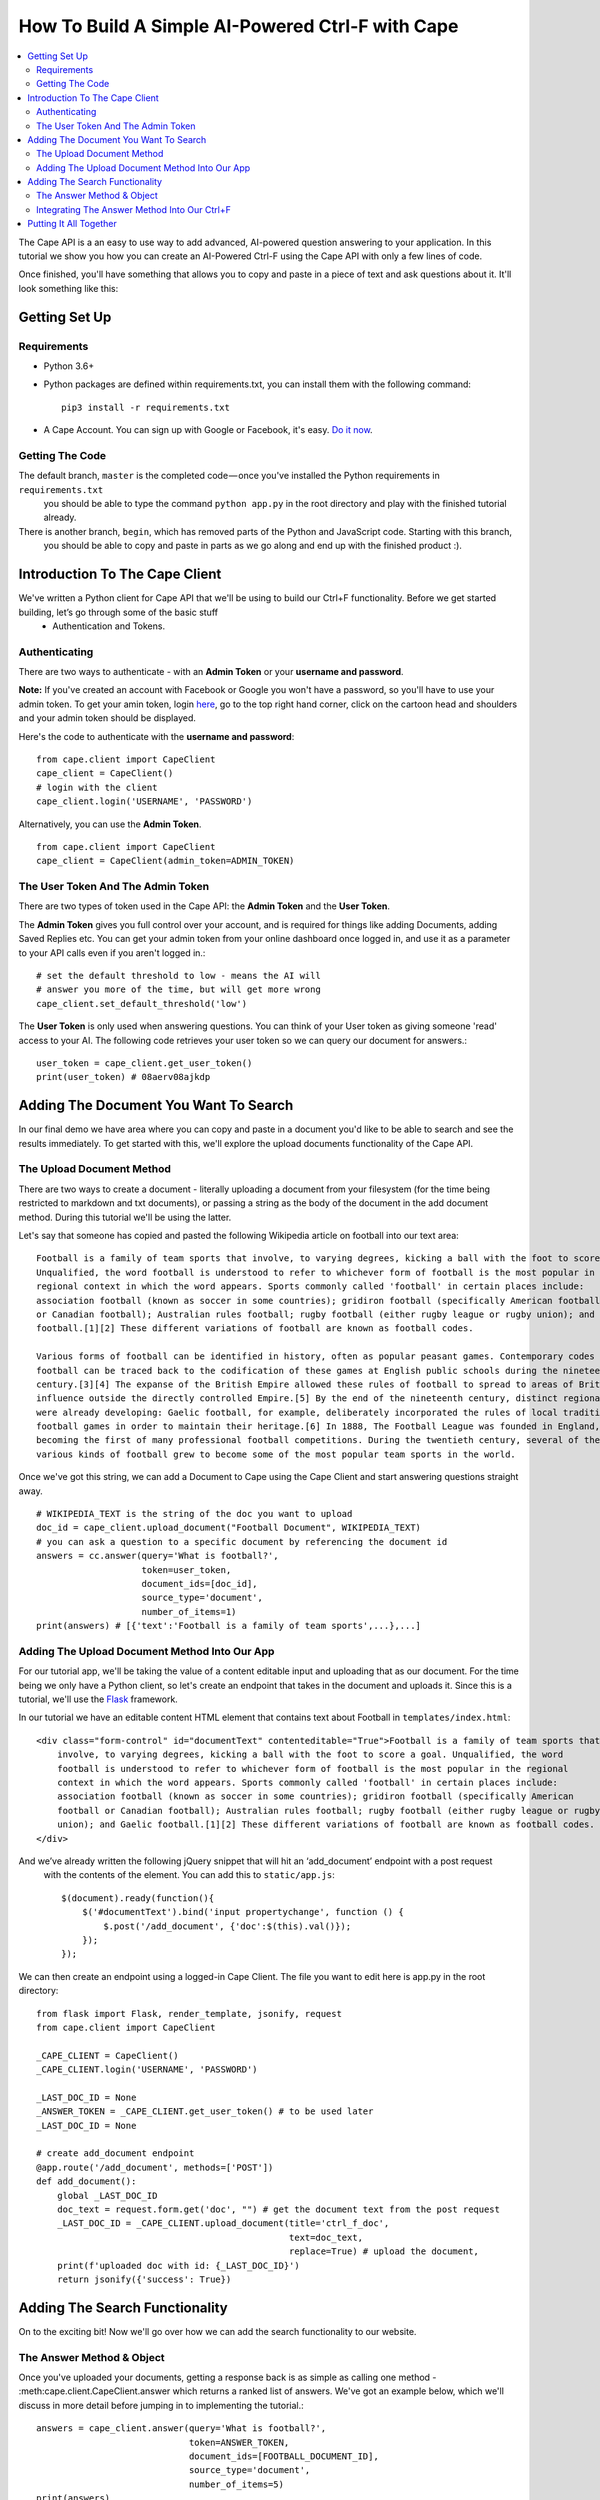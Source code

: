 =================================================
How To Build A Simple AI-Powered Ctrl-F with Cape
=================================================

..  contents::
    :local:

The Cape API is a an easy to use way to add advanced, AI-powered question answering to your application. In this
tutorial we show you how you can create an AI-Powered Ctrl-F using the Cape API with only a few lines of code.

Once finished, you'll have something that allows you to copy and paste in a piece of text and ask questions about it.
It'll look something like this:

.. image:: cape_fig.gif


Getting Set Up
--------------

.. _getting_set_up:

Requirements
^^^^^^^^^^^^

* Python 3.6+
* Python packages are defined within requirements.txt, you can install them with the following command::

    pip3 install -r requirements.txt

* A Cape Account. You can sign up with Google or Facebook, it's easy. `Do it now <https://alpha.thecape.ai>`_.

Getting The Code
^^^^^^^^^^^^^^^^

The default branch, ``master`` is the completed code — once you've installed the Python requirements in ``requirements.txt``
 you should be able to type the command ``python app.py`` in the root directory and play with the finished tutorial already.

There is another branch, ``begin``, which has removed parts of the Python and JavaScript code. Starting with this branch,
 you should be able to copy and paste in parts as we go along and end up with the finished product :).

Introduction To The Cape Client
-------------------------------

.. _cape_client_introduction:

We've written a Python client for Cape API that we'll be using to build our Ctrl+F functionality. Before we get started building, let’s go through some of the basic stuff
 - Authentication and Tokens.

Authenticating
^^^^^^^^^^^^^^

There are two ways to authenticate - with an **Admin Token** or your **username and password**.

**Note:** If you've created an account with Facebook or Google you won't have a password, so you'll have to use your admin token.
To get your amin token, login `here <https://alpha.thecape.ai>`_, go to the top right hand corner,
click on the cartoon head and shoulders and your admin token should be displayed.

Here's the code to authenticate with the **username and password**::

    from cape.client import CapeClient
    cape_client = CapeClient()
    # login with the client
    cape_client.login('USERNAME', 'PASSWORD')

Alternatively, you can use the **Admin Token**. ::

    from cape.client import CapeClient
    cape_client = CapeClient(admin_token=ADMIN_TOKEN)

The User Token And The Admin Token
^^^^^^^^^^^^^^^^^^^^^^^^^^^^^^^^^^

There are two types of token used in the Cape API: the **Admin Token** and the **User Token**.

The **Admin Token** gives you full control over your account, and is required for things like adding Documents, adding
Saved Replies etc. You can get your admin token from your online dashboard once logged in, and use it as a parameter
to your API calls even if you aren't logged in.::

    # set the default threshold to low - means the AI will
    # answer you more of the time, but will get more wrong
    cape_client.set_default_threshold('low')


The **User Token** is only used when answering questions. You can think of your User token as giving someone 'read'
access to your AI. The following code retrieves your user token so we can query our document for answers.::

    user_token = cape_client.get_user_token()
    print(user_token) # 08aerv08ajkdp

Adding The Document You Want To Search
--------------------------------------

.. _adding_documents:

In our final demo we have area where you can copy and paste in a document you'd like to be able to search
and see the results immediately. To get started with this, we'll explore the upload documents functionality of the
Cape API.

The Upload Document Method
^^^^^^^^^^^^^^^^^^^^^^^^^^

There are two ways to create a document - literally uploading a document from your filesystem (for the time being
restricted to markdown and txt documents), or passing a string as the body of the document in the add document method.
During this tutorial we'll be using the latter.

Let's say that someone has copied and pasted the following Wikipedia article on football into our text area::

    Football is a family of team sports that involve, to varying degrees, kicking a ball with the foot to score a goal.
    Unqualified, the word football is understood to refer to whichever form of football is the most popular in the
    regional context in which the word appears. Sports commonly called 'football' in certain places include:
    association football (known as soccer in some countries); gridiron football (specifically American football
    or Canadian football); Australian rules football; rugby football (either rugby league or rugby union); and Gaelic
    football.[1][2] These different variations of football are known as football codes.

    Various forms of football can be identified in history, often as popular peasant games. Contemporary codes of
    football can be traced back to the codification of these games at English public schools during the nineteenth
    century.[3][4] The expanse of the British Empire allowed these rules of football to spread to areas of British
    influence outside the directly controlled Empire.[5] By the end of the nineteenth century, distinct regional codes
    were already developing: Gaelic football, for example, deliberately incorporated the rules of local traditional
    football games in order to maintain their heritage.[6] In 1888, The Football League was founded in England,
    becoming the first of many professional football competitions. During the twentieth century, several of the
    various kinds of football grew to become some of the most popular team sports in the world.

Once we've got this string, we can add a Document to Cape using the Cape Client and start answering questions straight
away. ::

    # WIKIPEDIA_TEXT is the string of the doc you want to upload
    doc_id = cape_client.upload_document("Football Document", WIKIPEDIA_TEXT)
    # you can ask a question to a specific document by referencing the document id
    answers = cc.answer(query='What is football?',
                        token=user_token,
                        document_ids=[doc_id],
                        source_type='document',
                        number_of_items=1)
    print(answers) # [{'text':'Football is a family of team sports',...},...]

Adding The Upload Document Method Into Our App
^^^^^^^^^^^^^^^^^^^^^^^^^^^^^^^^^^^^^^^^^^^^^^

For our tutorial app, we'll be taking the value of a content editable input and uploading that as our document. For the time being
we only have a Python client, so let's create an endpoint that takes in the document and uploads it. Since this is a
tutorial, we'll use the `Flask <http://flask.pocoo.org/>`_ framework.

In our tutorial we have an editable content HTML element that contains text about Football in ``templates/index.html``::

            <div class="form-control" id="documentText" contenteditable="True">Football is a family of team sports that
                involve, to varying degrees, kicking a ball with the foot to score a goal. Unqualified, the word
                football is understood to refer to whichever form of football is the most popular in the regional
                context in which the word appears. Sports commonly called 'football' in certain places include:
                association football (known as soccer in some countries); gridiron football (specifically American
                football or Canadian football); Australian rules football; rugby football (either rugby league or rugby
                union); and Gaelic football.[1][2] These different variations of football are known as football codes.
            </div>

And we’ve already written the following jQuery snippet that will hit an ‘add_document’ endpoint with a post request
 with the contents of the element. You can add this to ``static/app.js``::

    $(document).ready(function(){
        $('#documentText').bind('input propertychange', function () {
            $.post('/add_document', {'doc':$(this).val()});
        });
    });

We can then create an endpoint using a logged-in Cape Client. The file you want to edit here is app.py in the root directory::

    from flask import Flask, render_template, jsonify, request
    from cape.client import CapeClient

    _CAPE_CLIENT = CapeClient()
    _CAPE_CLIENT.login('USERNAME', 'PASSWORD')

    _LAST_DOC_ID = None
    _ANSWER_TOKEN = _CAPE_CLIENT.get_user_token() # to be used later
    _LAST_DOC_ID = None

    # create add_document endpoint
    @app.route('/add_document', methods=['POST'])
    def add_document():
        global _LAST_DOC_ID
        doc_text = request.form.get('doc', "") # get the document text from the post request
        _LAST_DOC_ID = _CAPE_CLIENT.upload_document(title='ctrl_f_doc',
                                                    text=doc_text,
                                                    replace=True) # upload the document,
        print(f'uploaded doc with id: {_LAST_DOC_ID}')
        return jsonify({'success': True})


Adding The Search Functionality
-------------------------------

.. _adding_search_functionality:

On to the exciting bit! Now we'll go over how we can add the search functionality to our website.

The Answer Method & Object
^^^^^^^^^^^^^^^^^^^^^^^^^^

Once you've uploaded your documents, getting a response back is as simple as calling one method - :meth:cape.client.CapeClient.answer
which returns a ranked list of answers. We've got an example below, which we'll discuss in more detail before jumping in to implementing the tutorial.::

    answers = cape_client.answer(query='What is football?',
                                 token=ANSWER_TOKEN,
                                 document_ids=[FOOTBALL_DOCUMENT_ID],
                                 source_type='document',
                                 number_of_items=5)
    print(answers)
    #  [{'text':'Football is a family of team sports',...}, ..., ... ]

Now let's go through each of these parameters in detail.

`query` is the string of the question you want answered.

`token` is your **User Token** (not your Admin Token!).

`document_ids` is an optional argument. It's a list of document IDs you want read when trying to find the answer to
your question. If you don't know, or don't care, which document your answer comes from you can set this to `None`.

`source_type` is another optional argument. We don't go into it here, but there are two ways you can answer questions
with Cape API - the first is by reading documents, but occasionally the right answer isn't found. Using something called
a **Saved Reply** you can manually override our reading AI. Since we aren't interested in this behaviour for this tutorial
we are going to explicitly set this parameter to `document` which means 'only get answers by reading documents'.

`number_of_items` is the number of answers you want returned. Our reading AI will try to find this number of answers in
the documents, and will return a sorted list of all those it thinks are good enough.

And what is an **Answer** object? Each **Answer** is a Python dictionary containing lots of useful information.
A sample Answer will look something like this::

    {
         'answerText': 'This is the answer text',
         'answerContext': 'context for This is the answer text',
         'confidence': 0.88,
         'sourceType': 'document',
         'sourceId': '8dce9e4841fc944b120f7c5a31ea4dd73bfe41258206af37d5d43a2c74ab27c9',
         'answerTextStartOffset': 10,
         'answerTextEndOffset': 100,
         'answerContextStartOffset': 0,
         'answerContextEndOffset': 120,
    }

Again, let's go through these attributes in turn to make sure we understand what's going on.

``answerText`` is the raw string that the AI thinks is the answer to your query.

``confidence`` is a float between 0 and 1 that represents how confident the AI is with this answer.

``sourceType`` tells you what type of object contained the answer. In this tutorial the ``sourceType`` key will always be 'document'.

``sourceId`` is the ID of the document that contained the answer.

``answerTextStartOffset`` is the location in the document that corresponds to the first character of ``answerText``.

``answerTextEndOffset`` is the location in the document that corresponds to the last character of ``answerText``.

``answerContextStartOffset`` is the location in the document that corresponds to the first character of ``answerContext``.

``answerContextEndOffset`` is the location in the document that corresponds to the last character of ``answerContext``.

Integrating The Answer Method Into Our Ctrl+F
^^^^^^^^^^^^^^^^^^^^^^^^^^^^^^^^^^^^^^^^^^^^^

Ok, so now we've introduction the answer method, let's integrate it into our tutorial. First, let's start with the html.
In our boilerplate code, we have the following input element::

    <input type="search" class="form-control mb-3" id="ctrlfField" placeholder="ctrl+f search bar"/>

For which we have the following jQuery::

    $('#ctrlfField').bind('input propertychange', function (e) {
        e.preventDefault();
        if (typeof(myTimeout) !== "undefined") {
            clearTimeout(myTimeout);
        }
        myTimeout = setTimeout(function () {
            $.get('/ctrl_f', {'query': $('#ctrlfField').val()}, function (data) {
                var answers = data.answers;
                var answer = {};
                var range = [];
                for (i = 0; i < answers.length; i++) {
                    answer = answers[i];
                    range = {'start': answer.startTextOffset, 'length': (answer.endTextOffset - answer.startTextOffset)};
                    if (i === 0) {
                        $('#documentText').markRanges([range], {element: 'span', className: 'success'})
                    } else if (i < 4) {
                        $('#documentText').markRanges([range], {element: 'span', className: 'info'})
                    } else {
                        $('#documentText').markRanges([range], {element: 'span', className: 'danger'})
                    }
                }
            });
        }, 1000);
        return false;
    });

Since this isn't a jQuery or JavaScript tutorial, I won't go into this code very much. The gist is that a get request
is sent to our 'ctrl_f' endpoint, and we leverage the excellent `mark.js <https://markjs.io/>`_ package to achieve the
highlighting effect.

I've added a few additional bits of logic to make the user experience better, but that complicate the code
a little. First, I've added a timeout to only send the request once the user has stopped typing for one second.Second,
I’ve assigned difference classes to different answers based on the order to indicate how confident the AI is about
an answer.

Now let's get on to using the Python Cape Client. First we'll add the endpoint to our Flask server::

    @app.route('/ctrl_f', methods=['GET'])
    def ctrl_f():
        # DO CTRL-F LOGIC HERE
        pass

Our method inside the endpoint should do the following: (1) get the text from the search input field, (2) make a request
to the Cape API with this text and the document ID and (3) return the results of the request as a json object for our
JavaScript to highlight. The following code is an example of how we can get this done with the Cape Client::

    @app.route('/ctrl_f', methods=['GET'])
    def ctrl_f():
        if _LAST_DOC_ID is None:
            return jsonify({'success': False, 'answers': []}) # check that we've uploaded a document
        query_text = request.args['query'] # get the query text
        # get the answers from our answer endpoint, making sure to reference the correct document
        answers = _CAPE_CLIENT.answer(query_text,
                                      _ANSWER_TOKEN,
                                      document_ids=[_LAST_DOC_ID],
                                      number_of_items=5)
        print(f'answers: {answers}')
        return jsonify({'success': True,'answers': answers})

This is pretty much the full functionality required for our Ctrl+F demo. Now we just need to put it all together.

Putting It All Together
-----------------------

.. _putting_it_all_together:

This is what our Python file looks like once we've added our index endpoint::

    from flask import Flask, render_template, jsonify, request
    from cape.client import CapeClient
    from settings import USERNAME, PASSWORD

    app = Flask(__name__)

    _CAPE_CLIENT = CapeClient()
    _CAPE_CLIENT.login(USERNAME, PASSWORD)

    _LAST_DOC_ID = None
    _ANSWER_TOKEN = _CAPE_CLIENT.get_user_token()


    @app.route('/')
    def index():
        return render_template('index.html')


    @app.route('/add_document', methods=['POST'])
    def add_document():
        global _LAST_DOC_ID
        doc_text = request.form.get('doc', "")
        _LAST_DOC_ID = _CAPE_CLIENT.upload_document(title='ctrl_f_doc', text=doc_text, replace=True)
        print(f'uploaded doc with id: {_LAST_DOC_ID}')
        return jsonify({'success': True})


    @app.route('/ctrl_f', methods=['GET'])
    def ctrl_f():
        if _LAST_DOC_ID is None:
            return jsonify({'success': False, 'answers': []})
        query_text = request.args['query']
        answers = _CAPE_CLIENT.answer(query_text,
                                      _ANSWER_TOKEN,
                                      document_ids=[_LAST_DOC_ID],
                                      number_of_items=5)
        print(f'answers: {answers}')
        return jsonify({'success': True,'answers': answers})


    if __name__ == '__main__':
        app.run(port='5050')

Our html file, `templates/index.html` is also very basic::

    <!DOCTYPE html>
    <html lang="en">
    <head>
        <link rel="stylesheet" href="https://maxcdn.bootstrapcdn.com/bootstrap/4.0.0-beta.2/html/bootstrap.min.html"
              integrity="sha384-PsH8R72JQ3SOdhVi3uxftmaW6Vc51MKb0q5P2rRUpPvrszuE4W1povHYgTpBfshb" crossorigin="anonymous">
        <link rel="stylesheet" href="/static/style.html">
        <meta charset="UTF-8">
        <title>Basic AI Powered Ctrl+F Demo</title>
    </head>
    <body>
    <div class="container">
        <div class="col">
            <h1 class="display-1">Cape Ctrl+F Demo</h1>
            <p class="text-muted lead">This super-powered Ctrl+F demo was built using Cape API. View the tutorial <a
                    href="#">here.</a></p>
            <div class="form-group">
                <input type="search" class="form-control mb-3" id="ctrlfField" placeholder="ctrl+f search bar"/>
                <div class="form-control" id="documentText" contenteditable="True">Football is a family of team sports that
                    involve, to varying degrees, kicking a ball with the foot to score a goal. Unqualified, the word
                    football is understood to refer to whichever form of football is the most popular in the regional
                    context in which the word appears. Sports commonly called 'football' in certain places include:
                    association football (known as soccer in some countries); gridiron football (specifically American
                    football or Canadian football); Australian rules football; rugby football (either rugby league or rugby
                    union); and Gaelic football.[1][2] These different variations of football are known as football codes.
                </div>
            </div>
        </div>
    </div>

    <script src="https://code.jQuery.com/jQuery-3.2.1.min.js"
            integrity="sha256-hwg4gsxgFZhOsEEamdOYGBf13FyQuiTwlAQgxVSNgt4="
            crossorigin="anonymous"></script>
    <script src="https://cdnjs.cloudflare.com/ajax/libs/popper.js/1.12.3/umd/popper.min.js"
            integrity="sha384-vFJXuSJphROIrBnz7yo7oB41mKfc8JzQZiCq4NCceLEaO4IHwicKwpJf9c9IpFgh"
            crossorigin="anonymous"></script>
    <script src="https://maxcdn.bootstrapcdn.com/bootstrap/4.0.0-beta.2/js/bootstrap.min.js"
            integrity="sha384-alpBpkh1PFOepccYVYDB4do5UnbKysX5WZXm3XxPqe5iKTfUKjNkCk9SaVuEZflJ"
            crossorigin="anonymous"></script>
    <script src="https://cdnjs.cloudflare.com/ajax/libs/mark.js/8.11.0/jQuery.mark.es6.min.js"></script>
    <script src="/static/app.js"></script>
    </body>
    </html>

Our JavaScript is only a few lines long::

    $(document).ready(function () {
        var doc_text_selector = $('#documentText');
        $.post('/add_document', {'doc': doc_text_selector.text()}); // initialise doc
        var myTimeout = null;
        doc_text_selector.bind('input propertychange', function () {
            $.post('/add_document', {'doc': $(this).text()});
        });
        $('#ctrlfField').bind('input propertychange', function (e) {
            e.preventDefault();
            $(this).addClass('loading');
            if (typeof(myTimeout) !== "undefined") {
                clearTimeout(myTimeout);
            }
            myTimeout = setTimeout(function () {
                $.get('/ctrl_f', {'query': $('#ctrlfField').val()}, function (data) {
                        var answers = data.answers;
                        var answer = {};
                        var range = [];
                        var doc_text = $('#documentText');
                        doc_text.unmark();
                        for (i = 0; i < answers.length; i++) {
                            answer = answers[i];
                            range = {'start': answer.startTextOffset, 'length': (answer.endTextOffset - answer.startTextOffset)};
                            if (i === 0) {
                                doc_text.markRanges([range], {element: 'span', className: 'success'})
                            } else if (i < 4) {
                                doc_text.markRanges([range], {element: 'span', className: 'info'})
                            } else {
                                doc_text.markRanges([range], {element: 'span', className: 'danger'})
                            }
                        }
                        $('#ctrlfField').removeClass('loading');
                    }
                );
            }, 1000);
            return false;
        });
    });
And our stylesheet even shorter::

    .success {
        background: #86f3a0;
    }

    .info {
        background: rgba(23, 162, 184, 0.15);
    }

    .danger {
        background: rgba(23, 162, 184, 0.05);
    }

    .loading {
        background-color: #ffffff;
        background-image: url("http://loadinggif.com/images/image-selection/3.gif");
        background-size: 25px 25px;
        background-position:right center;
        background-repeat: no-repeat;
    }

We can now run the whole thing by typing ``python3 app.py`` in the root of the directory and you are done!















